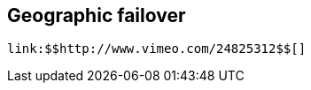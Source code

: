 [[sid-18645208_Videos-Geographicfailover]]

==  Geographic failover

 link:$$http://www.vimeo.com/24825312$$[] 

